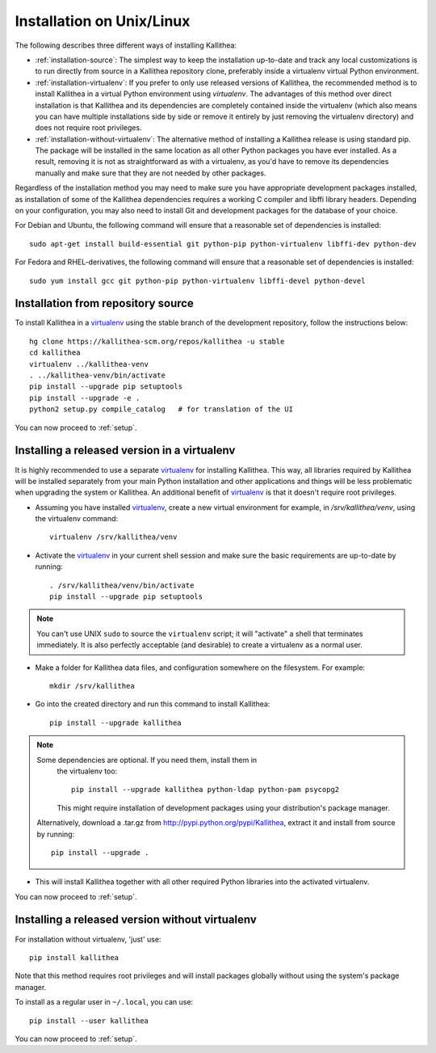 .. _installation:

==========================
Installation on Unix/Linux
==========================

The following describes three different ways of installing Kallithea:

- :ref:`installation-source`: The simplest way to keep the installation
  up-to-date and track any local customizations is to run directly from
  source in a Kallithea repository clone, preferably inside a virtualenv
  virtual Python environment.

- :ref:`installation-virtualenv`: If you prefer to only use released versions
  of Kallithea, the recommended method is to install Kallithea in a virtual
  Python environment using `virtualenv`. The advantages of this method over
  direct installation is that Kallithea and its dependencies are completely
  contained inside the virtualenv (which also means you can have multiple
  installations side by side or remove it entirely by just removing the
  virtualenv directory) and does not require root privileges.

- :ref:`installation-without-virtualenv`: The alternative method of installing
  a Kallithea release is using standard pip. The package will be installed in
  the same location as all other Python packages you have ever installed. As a
  result, removing it is not as straightforward as with a virtualenv, as you'd
  have to remove its dependencies manually and make sure that they are not
  needed by other packages.

Regardless of the installation method you may need to make sure you have
appropriate development packages installed, as installation of some of the
Kallithea dependencies requires a working C compiler and libffi library
headers. Depending on your configuration, you may also need to install
Git and development packages for the database of your choice.

For Debian and Ubuntu, the following command will ensure that a reasonable
set of dependencies is installed::

    sudo apt-get install build-essential git python-pip python-virtualenv libffi-dev python-dev

For Fedora and RHEL-derivatives, the following command will ensure that a
reasonable set of dependencies is installed::

    sudo yum install gcc git python-pip python-virtualenv libffi-devel python-devel

.. _installation-source:


Installation from repository source
-----------------------------------

To install Kallithea in a virtualenv_ using the stable branch of the development
repository, follow the instructions below::

        hg clone https://kallithea-scm.org/repos/kallithea -u stable
        cd kallithea
        virtualenv ../kallithea-venv
        . ../kallithea-venv/bin/activate
        pip install --upgrade pip setuptools
        pip install --upgrade -e .
        python2 setup.py compile_catalog   # for translation of the UI

You can now proceed to :ref:`setup`.

.. _installation-virtualenv:


Installing a released version in a virtualenv
---------------------------------------------

It is highly recommended to use a separate virtualenv_ for installing Kallithea.
This way, all libraries required by Kallithea will be installed separately from your
main Python installation and other applications and things will be less
problematic when upgrading the system or Kallithea.
An additional benefit of virtualenv_ is that it doesn't require root privileges.

- Assuming you have installed virtualenv_, create a new virtual environment
  for example, in `/srv/kallithea/venv`, using the virtualenv command::

    virtualenv /srv/kallithea/venv

- Activate the virtualenv_ in your current shell session and make sure the
  basic requirements are up-to-date by running::

    . /srv/kallithea/venv/bin/activate
    pip install --upgrade pip setuptools

.. note:: You can't use UNIX ``sudo`` to source the ``virtualenv`` script; it
   will "activate" a shell that terminates immediately. It is also perfectly
   acceptable (and desirable) to create a virtualenv as a normal user.

- Make a folder for Kallithea data files, and configuration somewhere on the
  filesystem. For example::

    mkdir /srv/kallithea

- Go into the created directory and run this command to install Kallithea::

    pip install --upgrade kallithea

.. note:: Some dependencies are optional. If you need them, install them in
   the virtualenv too::

     pip install --upgrade kallithea python-ldap python-pam psycopg2

   This might require installation of development packages using your
   distribution's package manager.

  Alternatively, download a .tar.gz from http://pypi.python.org/pypi/Kallithea,
  extract it and install from source by running::

    pip install --upgrade .

- This will install Kallithea together with all other required
  Python libraries into the activated virtualenv.

You can now proceed to :ref:`setup`.

.. _installation-without-virtualenv:


Installing a released version without virtualenv
------------------------------------------------

For installation without virtualenv, 'just' use::

    pip install kallithea

Note that this method requires root privileges and will install packages
globally without using the system's package manager.

To install as a regular user in ``~/.local``, you can use::

    pip install --user kallithea

You can now proceed to :ref:`setup`.


.. _virtualenv: http://pypi.python.org/pypi/virtualenv
